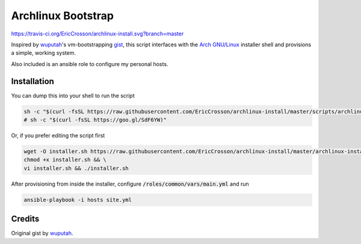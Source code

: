 Archlinux Bootstrap
===================

https://travis-ci.org/EricCrosson/archlinux-install.svg?branch=master

Inspired by `wuputah <https://github.com/wuputah>`_'s vm-bootstrapping
`gist <https://gist.github.com/wuputah/4982514>`_, this script
interfaces with the `Arch GNU/Linux <https://www.archlinux.org/>`_
installer shell and provisions a simple, working system.

Also included is an ansible role to configure my personal hosts.

Installation
------------

You can dump this into your shell to run the script

.. code-block:: bash

    sh -c "$(curl -fsSL https://raw.githubusercontent.com/EricCrosson/archlinux-install/master/scripts/archlinux-install.sh)"
    # sh -c "$(curl -fsSL https://goo.gl/SdF6YW)"

Or, if you prefer editing the script first

.. code-block:: bash

    wget -O installer.sh https://raw.githubusercontent.com/EricCrosson/archlinux-install/master/archlinux-install.sh && \
    chmod +x installer.sh && \
    vi installer.sh && ./installer.sh

After provisioning from inside the installer, configure
:code:`/roles/common/vars/main.yml` and run

.. code-block:: bash

    ansible-playbook -i hosts site.yml

Credits
-------

Original gist by `wuputah <https://gist.github.com/wuputah/4982514>`_.
